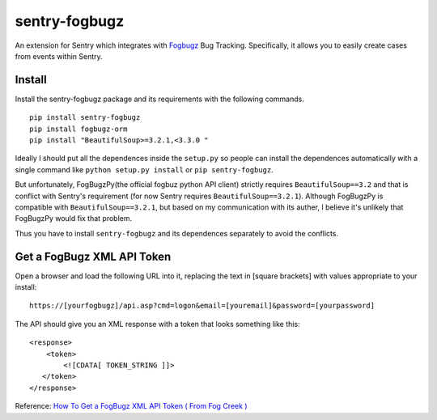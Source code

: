 sentry-fogbugz
==============

An extension for Sentry which integrates with `Fogbugz`_ Bug Tracking. Specifically, it allows you to easily create cases from events within Sentry.


Install
-------

Install the sentry-fogbugz package and its requirements with the following commands.

::

    pip install sentry-fogbugz
    pip install fogbugz-orm
    pip install "BeautifulSoup>=3.2.1,<3.3.0 "


Ideally I should put all the dependences inside the ``setup.py`` so people can install the dependences automatically with a single command like ``python setup.py install`` or ``pip sentry-fogbugz``.

But unfortunately, FogBugzPy(the official fogbuz python API client) strictly requires ``BeautifulSoup==3.2`` and that is conflict with Sentry's requirement (for now Sentry requires ``BeautifulSoup==3.2.1``). Although FogBugzPy is compatible with ``BeautifulSoup==3.2.1``, but based on my communication with its auther, I believe it's unlikely that FogBugzPy would fix that problem.

Thus you have to install ``sentry-fogbugz`` and its dependences separately to avoid the conflicts.


Get a FogBugz XML API Token
----------------------------

Open a browser and load the following URL into it, replacing the text in [square brackets] with values appropriate to your install:
::

    https://[yourfogbugz]/api.asp?cmd=logon&email=[youremail]&password=[yourpassword]

The API should give you an XML response with a token that looks something like this:
::

    <response>
        <token>
            <![CDATA[ TOKEN_STRING ]]>
       </token>
    </response>

Reference: `How To Get a FogBugz XML API Token ( From Fog Creek )`_



.. _Fogbugz: http://www.fogcreek.com/fogbugz/
.. _How To Get a FogBugz XML API Token ( From Fog Creek ): http://help.fogcreek.com/8447/how-to-get-a-fogbugz-xml-api-token
